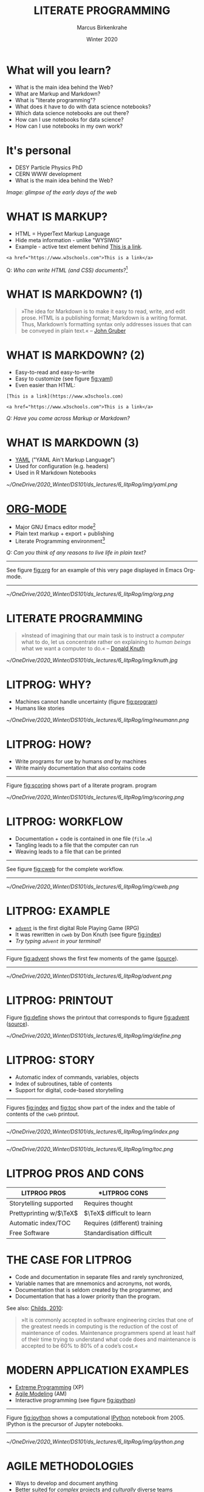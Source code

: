 #+TITLE: LITERATE PROGRAMMING
#+AUTHOR: Marcus Birkenkrahe
#+DATE: Winter 2020
#+EMAIL: birkenkrahe@hwr-berlin.de
#+STARTUP: overview
# #+OPTIONS: toc:nil
* What will you learn?

  * What is the main idea behind the Web?
  * What are Markup and Markdown?
  * What is "literate programming"?
  * What does it have to do with data science notebooks?
  * Which data science notebooks are out there?
  * How can I use notebooks for data science?
  * How can I use notebooks in my own work?

  #+ATTR_HTML: :width 500px
  [[./img/backflip.jpg]]
  
* It's personal

  * DESY Particle Physics PhD
  * CERN WWW development
  * What is the main idea behind the Web?
  #+ATTR_HTML: :width 500px
  [[./img/desy.png]]

  /Image: glimpse of the early days of the web/
  
* WHAT IS MARKUP?

  * HTML = HyperText Markup Language
  * Hide meta information - unlike "WYSIWIG"
  * Example - active text element behind [[https://www.w3schools.com][This is a link]].

  #+begin_src
  <a href="https://www.w3schools.com">This is a link</a>
  #+end_src

  Q: /Who can write HTML (and CSS) documents?/[fn:4] 

* WHAT IS MARKDOWN? (1)
  #+begin_quote
  »The idea for Markdown is to make it easy to read, write, and edit
  prose. HTML is a publishing format; Markdown is a writing
  format. Thus, Markdown’s formatting syntax only addresses issues
  that can be conveyed in plain text.« -- [[gruber][John Gruber]]
  #+end_quote
* WHAT IS MARKDOWN? (2)
  * Easy-to-read and easy-to-write
  * Easy to customize (see figure [[fig:yaml]])
  * Even easier than HTML:
  #+begin_example
  [This is a link](https://www.w3schools.com)

  <a href="https://www.w3schools.com">This is a link</a>
  #+end_example
  /Q: Have you come across Markup or Markdown?/
* WHAT IS MARKDOWN (3)  
  * [[https://en.wikipedia.org/wiki/YAML][YAML]] ("YAML Ain't Markup Language")
  * Used for configuration (e.g. headers)
  * Used in R Markdown Notebooks
  #+CAPTION: YAML header in R Markdown file (left) and rendering (right) (Source: [[smith][Smith 2020]])
  #+NAME: fig:yaml
  #+ATTR_ORG: :width 500px
  #+ATTR_HTML: :width 500px
  [[~/OneDrive/2020_Winter/DS101/ds_lectures/6_litpRog/img/yaml.png]]
* [[https://orgmode.org/][ORG-MODE]]
  * Major GNU Emacs editor mode[fn:2]
  * Plain text markup + export + publishing
  * Literate Programming environment[fn:5]

  /Q: Can you think of any reasons to live life in plain text?/
  -----
  See figure [[fig:org]] for an example of this very page displayed in
  Emacs Org-mode.
  -----
  #+CAPTION: GNU Emacs Org-mode Markup example
  #+NAME: fig:org
  #+ATTR_ORG: :width 500px
  #+ATTR_HTML: :width 500px
  #+ATTR_LATEX: :width 500px
  [[~/OneDrive/2020_Winter/DS101/ds_lectures/6_litpRog/img/org.png]]
* LITERATE PROGRAMMING
  #+begin_quote
  »Instead of imagining that our main task is to instruct a /computer/
  what to do, let us concentrate rather on explaining to /human beings/
  what we want a computer to do.« -- [[knuth][Donald Knuth]]
  #+end_quote
  #+CAPTION: Donald M. Knutz, 1958, working on an IBM 650 computer ([[https://catonmat.net/donald-knuths-first-computer][Source]]).
  #+NAME: fig:knuth
  #+ATTR_HTML: :width 600px
  #+ATTR_LATEX: :width 500px
  [[~/OneDrive/2020_Winter/DS101/ds_lectures/6_litpRog/img/knuth.jpg]]
* LITPROG: WHY?
  * Machines cannot handle uncertainty (figure [[fig:program]])
  * Humans like stories
  #+CAPTION: Von Neumann's First Computer Program ([[knuth][Knuth, 1970]])
  #+NAME: fig:program
  #+ATTR_HTML: :width 600px
  #+ATTR_LATEX: :width 500px
  [[~/OneDrive/2020_Winter/DS101/ds_lectures/6_litpRog/img/neumann.png]]
* LITPROG: HOW?
  * Write programs for use by humans /and/ by machines
  * Write mainly documentation that also contains code
  -----
  Figure [[fig:scoring]] shows part of a literate program.
  program
  #+CAPTION: Another screenshot of Knuth's ~cweb~ version of ~advent~.
  #+NAME: fig:scoring
  #+ATTR_HTML: :width 500px
  #+ATTR_LATEX:  :width 500px
  [[~/OneDrive/2020_Winter/DS101/ds_lectures/6_litpRog/img/scoring.png]]
* LITPROG: WORKFLOW
  * Documentation + code is contained in one file (~file.w~)
  * Tangling leads to a file that the computer can run
  * Weaving leads to a file that can be printed 
  -----
  See figure [[fig:cweb]] for the complete workflow.
  -----
  #+CAPTION: Literate programming process chain ([[cweb][Knuth/Levy, 2002]]).
  #+NAME: fig:cweb
  #+ATTR_HTML: :width 500px
  #+ATTR_LATEX: :width 500px
  [[~/OneDrive/2020_Winter/DS101/ds_lectures/6_litpRog/img/cweb.png]]
* LITPROG: EXAMPLE
  * [[https://en.wikipedia.org/wiki/Colossal_Cave_Adventure][~advent~]] is the first digital Role Playing Game (RPG)
  * It was rewritten in ~cweb~ by Don Knuth (see figure [[fig:index]])
  * /Try typing ~advent~ in your terminal!/
  -----
  Figure [[fig:advent]] shows the first few moments of the game ([[http://literateprogramming.com/adventure.pdf][source]]).
  -----
  #+CAPTION: Adventure game in Linux - see ~advent(6)~
  #+NAME: fig:advent
  #+ATTR_HTML: :width 500px
  #+ATTR_LATEX:  :width 500px
  [[~/OneDrive/2020_Winter/DS101/ds_lectures/6_litpRog/advent.png]]
* LITPROG: PRINTOUT
  Figure [[fig:define]] shows the printout that corresponds to figure
  [[fig:advent]] ([[http://literateprogramming.com/adventure.pdf][source]]).
  #+CAPTION: Screenshot of Knuth's ~cweb~ version of ~advent~.
  #+NAME: fig:define
  #+ATTR_HTML: :width 500px
  #+ATTR_LATEX:  :width 500px
  [[~/OneDrive/2020_Winter/DS101/ds_lectures/6_litpRog/img/define.png]]
* LITPROG: STORY
  * Automatic index of commands, variables, objects
  * Index of subroutines, table of contents
  * Support for digital, code-based storytelling
  -----
  Figures [[fig:index]] and [[fig:toc]] show part of the index and the table
  of contents of the ~cweb~ printout. 
  -----
  #+CAPTION: Index for the "Adventure" game by (Crowther, 1975), [[advent][Knuth (1998)]].
  #+NAME: fig:index
  #+ATTR_HTML: :width 600px
  #+ATTR_LATEX:  :width 600px
  [[~/OneDrive/2020_Winter/DS101/ds_lectures/6_litpRog/img/index.png]]
  -----
  #+CAPTION: Table of Contents for the "Adventure" game (Crowther, 1975), [[advent][Knuth (1998)]].
  #+NAME: fig:toc
  #+ATTR_HTML: :width 600px
  #+ATTR_LATEX:  :width 600px
  [[~/OneDrive/2020_Winter/DS101/ds_lectures/6_litpRog/img/toc.png]]

* LITPROG PROS AND CONS
  | *LITPROG PROS*            | *LITPROG *CONS*                  |
  |-------------------------+-------------------------------|
  | Storytelling supported  | Requires thought              |
  |-------------------------+-------------------------------|
  | Prettyprinting w/$\TeX$ | $\TeX$ difficult to learn     |
  |-------------------------+-------------------------------|
  | Automatic index/TOC     | Requires (different) training |
  |-------------------------+-------------------------------|
  | Free Software           | Standardisation difficult     |
  |-------------------------+-------------------------------|
* THE CASE FOR LITPROG
  * Code and documentation in separate files and rarely synchronized,
  * Variable names that are mnemonics and acronyms, not words,
  * Documentation that is seldom created by the programmer, and
  * Documentation that has a lower priority than the program.
  See also: [[childs2010][Childs, 2010]]:
  #+begin_quote
  »It is commonly accepted in software engineering circles that one of
  the greatest needs in computing is the reduction of the cost of
  maintenance of codes.  Maintenance programmers spend at least half of
  their time trying to understand what code does and maintenance is
  accepted to be 60% to 80% of a code’s cost.«
  #+end_quote
* MODERN APPLICATION EXAMPLES
  * [[http://www.extremeprogramming.org/][Extreme Programming]] (XP)
  * [[http://agilemodeling.com/][Agile Modeling]] (AM)
  * Interactive programming (see figure [[fig:ipython]])
  -----
  Figure [[fig:ipython]] shows a computational [[http://ipython.org/][IPython]] notebook
  from 2005. IPython is the precursor of Jupyter notebooks.
  -----
  #+CAPTION: IPython notebook. By Shishirdasika, [[https://creativecommons.org/licenses/by-sa/3.0][CC BY-SA 3.0]], via Wikimedia Commons
  #+NAME: fig:ipython
  #+ATTR_HTML: :width 600px
  #+ATTR_LATEX:  :width 600px
  [[~/OneDrive/2020_Winter/DS101/ds_lectures/6_litpRog/img/ipython.png]]
  
  # -----
  # Figure [[fig:xkcd]] illustrates the pitfalls of /communication/ 
  # ([[https://xkcd.com/1028/][Source: xkcd.com]]).

  # #+CAPTION: Scrum values (Source: scrum.org)
  # #+NAME: fig:xkcd
  # #+ATTR_HTML: :width 600px
  # #+ATTR_LATEX:  :width 600px
  # [[~/OneDrive/2020_Winter/DS101/ds_lectures/6_litpRog/img/xkcd.png]]
  
* AGILE METHODOLOGIES
  * Ways to develop and document anything
  * Better suited for /complex/ projects and /culturally/ diverse teams
  * Core value: optimize customer /communication/
  -----  
  Figure [[fig:scrum]]: [[https://www.scrum.org/resources/what-is-scrum/][Scrum]] is the best known agile methodology.
  -----
  #+CAPTION: Scrum values (Source: scrum.org)
  #+NAME: fig:scrum
  #+ATTR_HTML: :width 600px
  #+ATTR_LATEX:  :width 600px
  [[~/OneDrive/2020_Winter/DS101/ds_lectures/6_litpRog/img/scrum.png]]
* NOTEBOOK EXAMPLES
  * [[https://monty.shinyapps.io/subsetting/#section-introduction][Subsetting quiz as shiny app with ~learnr~ package]]
  * [[https://web.archive.org/web/20161002004240/http://www.desy.de/user/projects/LitProg/Course.html][GNA Internet Course on Literate Programming (1994)]]
  * [[https://docs.deepnote.com/deepnote-crash-course-videos][SQL cells in Deepnote (demo, 1 min)]]
  * [[https://www.kaggle.com/uciml/pima-indians-diabetes-database][Kaggle notebook from Pima Indians database]]
  * [[https://count.co/n/S9PSxqZBPM9][Count cloud notebook]]
  * [[https://projects.datacamp.com/projects/41][Introduction to DataCamp projects (with R)]]
  * [[https://rmarkdown.rstudio.com/gallery.html][R Markdown Outputs Gallery]]
* NOTEBOOK TUTORIALS
  * Tutorial: [[https://www.datacamp.com/community/blog/jupyter-notebook-r][Jupyter and R Markdown: Notebooks with R]] (2016)
  * Book: [[https://bookdown.org/yihui/rmarkdown/notebook.html][R notebook (bookdown)]]
  * Article: [[https://medium.com/swlh/r-notebook-for-dummies-save-and-share-results-easily-51d343a4882][R notebooks for dummies]] (2020)
  * Course: [[https://learn.datacamp.com/courses/reporting-with-rmarkdown][Reporting with R Markdown]] (2020)
  * Course: [[https://rmarkdown.rstudio.com/index.html][R Markdown from RStudio]]
* ORG-MODE AGAIN
  * Notebooks work with R, SQL, Python,...anything
  * [[https://sqlite.org/about.html][SQLite]] example (SQLite = SQL for IoT)
  * Present, too, if you like
  * R notebook example (print+plot)
  -----  
  Figure [[fig:sqlite]] shows an SQLite notebook example
  -----
  #+CAPTION: SQLite notebook example (Emacs/Org-mode)
  #+NAME: fig:sqlite
  #+ATTR_HTML: :width 600px
  #+ATTR_LATEX:  :width 600px
  [[~/OneDrive/2020_Winter/DS101/ds_lectures/6_litpRog/img/sqlite.png]]

* NOTEBOOK DEMO (RSTUDIO CLOUD)
  * EDA using the [[http://heather.cs.ucdavis.edu/FasteR/data/Pima.csv][~Pima~ Indian data set]] (via Matloff)
  * Head over to [[https://rstudio.cloud/project/2030701][this RStudio cloud notebook]] to start
  * Compare your results with [[https://moodle.hwr-berlin.de/mod/resource/view.php?id=911275][this solution (PDF)]]
-----
Figure [[fig:demo]] shows a screenshot from the RStudio cloud workspace
where we will practice R notebook creation and execution.
-----
  #+CAPTION: RStudio cloud workspace with R notebook demo.
  #+NAME: fig:demo
  #+ATTR_HTML: :width 600px
  #+ATTR_LATEX:  :width 600px
  [[~/OneDrive/2020_Winter/DS101/ds_lectures/6_litpRog/img/demo.png]]
* NOTEBOOK APPLICATIONS FOR YOU
  * Emacs + ESS + Org-mode (Tutorial)
  * RStudio notebooks
  * Write your next paper or thesis as a "literate program"[fn:3]
* REFERENCES
  (1) <<knuth>> Donald E. Knuth, "Von Neumann's First Computer
  Program". Computing Surveys, 2(4), 1970.

  (2) <<gruber>> John Gruber, "Markdown:
  Syntax". Blog. [[https://daringfireball.net/projects/markdown/syntax#block][daringfireball.net]]

  (3) <<cweb>> Donald E. Knuth and Silvio Levy, "The ~CWEB~ System of
  Structured Documentation", 2002. Manual. [[http://www.literateprogramming.com/cweb.pdf][literateprogramming.com]]

  (4) <<advent>> [[http://www.literateprogramming.com/adventure.pdf][Don Woods and Don Knuth, 1998.]]

  (5) <<childs>> Bart Childs, "Literate Programming, Why?"
  (n.d.). [[http://www.literateprogramming.com/bchilds1.pdf][literateprogramming.com]]

  (6) <<childs2010>> Bart Childs, "Thirty years of literate
  programming and more?". [[https://www.tug.org/TUGboat/tb31-2/tb98childs.pdf][TUGboat, Volume 31(2), 2010:183-188]].

  (7) <<smith>> Zachary M. Smith, "R Markdown Crash Course",
  2020-03-02. [[https://zsmith27.github.io/rmarkdown_crash-course/index.html][github.com]]
* Footnotes

[fn:5]See also: [[https://orgmode.org/resources/img/features/tables.gif][Org-mode spreadsheets (Gif)]] 

[fn:4]For a live view, right click & pick "View page source" in your
browser.

[fn:3] Remember: litprog means "documentation first" - this is
data-driven storytelling from the story rather than from the data
end - much easier and much more likely to result in a good story!

[fn:2] A major mode in Emacs is an editing environment that is
customized for a particular purpose - e.g. coding in a specific
language like R, or writing notes, like Org-mode, or presenting, like
Org-present. Most editors don't have this possibility. For GNU Emacs,
all modes are easily extensible, that is users can create their own
customizations and contribute them to the editor - just like packages
in R.

[fn:1] ~Perl~ is a wonderful programming language specialized on
processing text. It is, by the way, a great extension to knowing R and
SQL, and arguably even easier to learn than Python.
